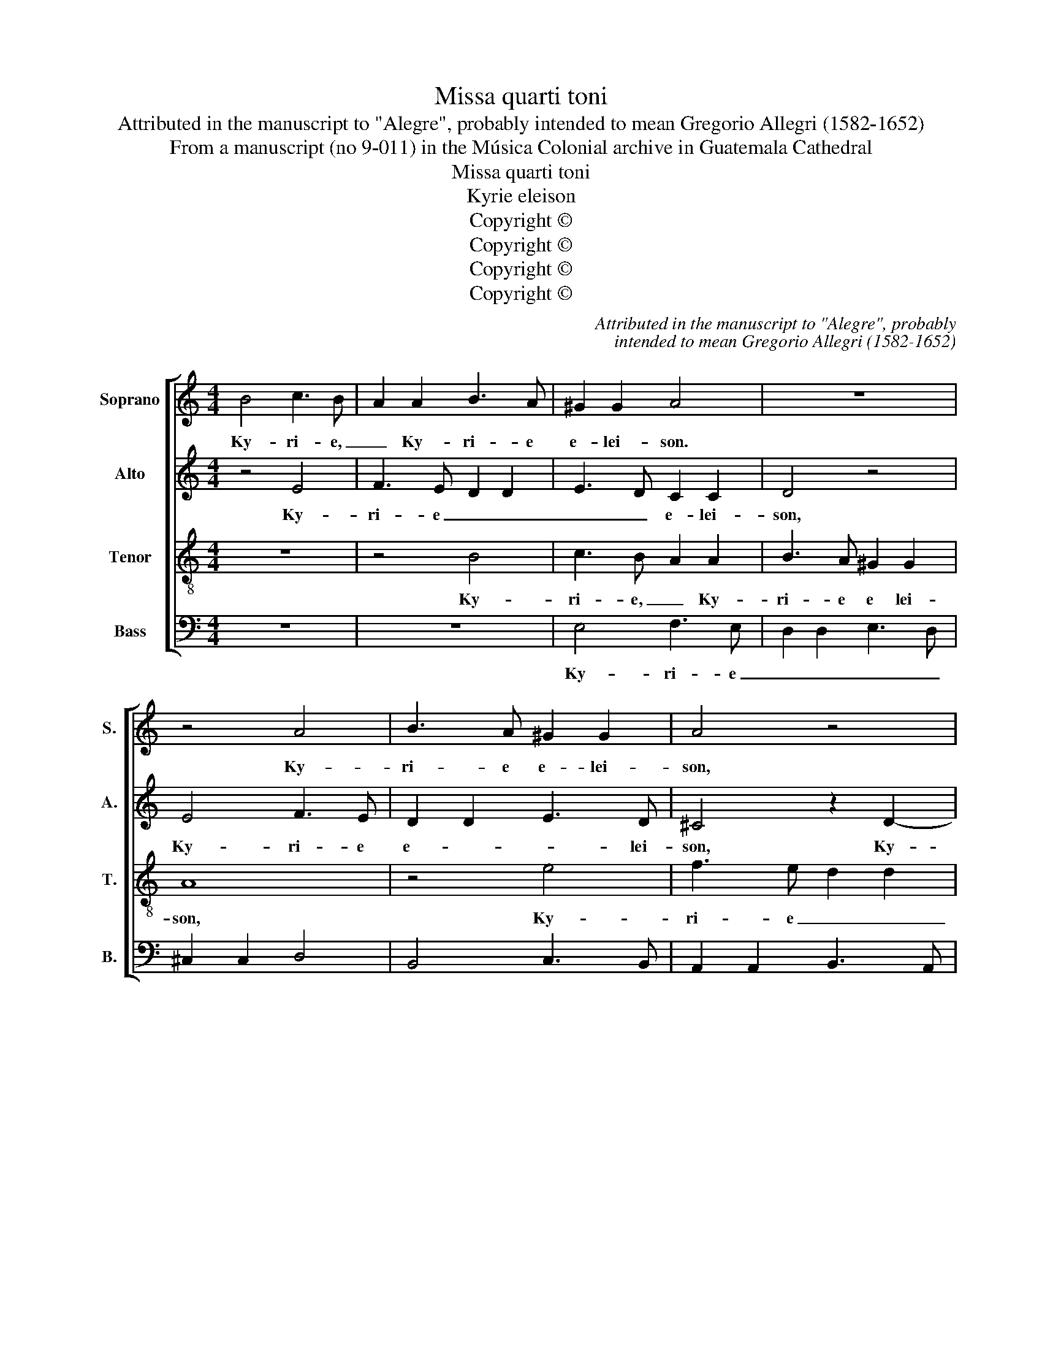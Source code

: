 X:1
T:Missa quarti toni
T:Attributed in the manuscript to "Alegre", probably intended to mean Gregorio Allegri (1582-1652)
T:From a manuscript (no 9-011) in the Música Colonial archive in Guatemala Cathedral
T:Missa quarti toni
T:Kyrie eleison
T:Copyright © 
T:Copyright © 
T:Copyright © 
T:Copyright © 
C:Attributed in the manuscript to "Alegre", probably
C:intended to mean Gregorio Allegri (1582-1652)
Z:From a manuscript (no 9-011) in the Música
Z:Colonial archive in Guatemala Cathedral
Z:Copyright ©
%%score [ 1 2 3 4 ]
L:1/8
M:4/4
K:C
V:1 treble nm="Soprano" snm="S."
V:2 treble nm="Alto" snm="A."
V:3 treble-8 transpose=-12 nm="Tenor" snm="T."
V:4 bass nm="Bass" snm="B."
V:1
 B4 c3 B | A2 A2 B3 A | ^G2 G2 A4 | z8 | z4 A4 | B3 A ^G2 G2 | A4 z4 | z2 E4 E2 | E2 z2 e4 | %9
w: Ky- ri- e,|_ Ky- ri- e|e- lei- son.||Ky-|ri- e e- lei-|son,|e- lei-|son, Ky-|
 f3 e d2 d2 | e3 d c2 c2 | d3 c B4 | E2 c2 A2 c2- | c2 B2 c2 B2- | B2 A2 B2 A2- | A2 ^G2 A2 =G2- | %16
w: ri- e e- *||* * lei-|son, Ky- ri- e|_ _ _ _|||
 G2 ^F2 E2 =F2- | F2 E2 F2 ED | E2 AB cB A2- | A2 ^G2 A8 ||[M:4/4] A4 ^G2 A2 | B4 A4- | A4 z4 | %23
w: ||* * * * * e-|* lei- son.|Chris- te e-|lei- son,|_|
 z4 E3 E | ^F2 G2 A2 B2 | ^G2 A4 G2 | A2 A2 ^G2 A2 | B4 A4 | z8 | z4 G3 G | A2 B2 c2 d2 | %31
w: Chris- te|_ _ _ _|* e- lei-|son, Chris- te e-|lei- son.||Chris- te|_ _ _ _|
 B2 c2 A2 B2- | B2 A4 ^G2 | A4 z4 | E3 E ^F2 G2 | A2 B2 ^G2 A2 | ^F2 G4 =F2 | E4 z4 | C3 C D2 E2 | %39
w: |* e- lei-|son,|Chris- te _ _|_ _ _ _|* e- lei-|son,|Chris- te _ _|
 F2 G2 F4- | F4 E8 ||[M:4/4] z8 | z4 A4 | ^G2 A2 BA =G2- | G2 F2 E4 | z4 A4 | ^G2 A2 BA =G2- | %47
w: _ e- lei-|* son.||Ky-|ri- e _ _ e-|* lei- son,|Ky-|ri- e _ _ e-|
 G2 F2 E4 | e4 d2 e2 | fe d4 c2 | dc B4 A2 | BA G4 F2 | GF E4 D2 | E2 FG A4- | A2 ^G^F x4 |] %55
w: * lei- son,|Ky- ri- e|_ _ _ _||||* * * e-|* lei- *|
V:2
 z4 E4 | F3 E D2 D2 | E3 D C2 C2 | D4 z4 | E4 F3 E | D2 D2 E3 D | ^C4 z2 D2- | D2 CB, A,B, C2 | %8
w: Ky-|ri- e _ _|_ _ e- lei-|son,|Ky- ri- e|e- * * lei-|son, Ky-|* ri- * e _ e-|
 B,4 C4 | z2 A2 ^F2 G2 | EFGF E2 F2 | DEFE D2 E2 | C4 D2 A,2 | A2 G2 G4- | G2 F2 F4 | F2 E4 E2 | %16
w: lei- son,|Ky- ri- e|_ _ _ _ _ _||e- lei- son,|Ky- ri- e|_ e- lei-|son, Ky- ri-|
 E2 D2 D4- | D2 C2 C2 A,B, | CB, A,2 z2 D2 | E4 ^C8 ||[M:4/4] z8 | z8 | E4 D2 E2 | F4 E2 C2 | %24
w: e _ e-|* lei- son, Ky- *|ri- * e e-|lei- son.|||Chris- te e-|lei- son, Chris-|
 D2 E2 ^C2 D2- | D2 C2 B,4 | A,3 A, B,2 C2 | D2 E2 ^C2 D2 | G4 ^F2 G2 | A4 G4 | F4 E2 F2 | G4 F4 | %32
w: te _ _ e-|* lei- son,|Chris- te _ _|_ _ _ _|e- * *|e- *||e- *|
 E4 D2 E2 | F4 E2 F2 | G2 G,2 D4 | C2 z2 z4 | D3 D E2 F2 | G2 A2 ^F2 G2 | E2 F4 E2- | E2 D4 C2 | %40
w: ||* e- lei-|son,|Chris- te _ _|_ _ _ _||* * e-|
 B,4 C8 ||[M:4/4] z4 E4 | D2 E2 FE D2- | D2 C2 B,4 | z4 E4 | D2 E2 FE D2- | D2 C2 B,CDB, | %47
w: lei- son.|Ky-|ri- e _ _ e-|* lei- son,|Ky-|ri- e _ _ _|_ _ _ _ _ _|
 ^C2 D4 =C2 | B,2 C4 B,2 | A,2 A2 G4 | F4 E4 | D4 C4 | B,2 C4 B,A, | G,2 A,B, C4 | B,8 |] %55
w: * e- *|||||* e- * *|e- * * lei-|son.|
V:3
 z8 | z4 B4 | c3 B A2 A2 | B3 A ^G2 G2 | A8 | z4 e4 | f3 e d2 d2 | e3 d cB A2- | A2 ^G2 A2 c2 | %9
w: |Ky-|ri- e, _ Ky-|ri- e e lei-|son,|Ky-|ri- e _ _|_ _ _ _ _|* lei- son, Ky-|
 A2 c4 B2 | c2 B4 A2 | B2 A4 ^G2 | A2 e2 f3 e | d2 d2 e3 d | c2 c2 d3 c | B2 B2 c3 B | A4 B3 A | %17
w: ri- e e-||* * lei-|son, Ky- ri- e|_ _ _ _||||
 G2 G2 A4 | z2 c2- c2 BA | B4 A8 ||[M:4/4] z8 | z8 | E3 E ^F2 ^G2 | A2 B2 ^G2 A2- | A2 G4 F2 | %25
w: e- lei- son,|e- * * *|lei- son.|||Chris- te _ _|_ _ _ _|* e- lei-|
 E4 z4 | z8 | z4 A3 A | B2 c2 d2 e2 | ^c2 d2 B2 =c2- | c2 B4 A2 | G2 c3 A d2- | d2 c2 B4 | %33
w: son,||Chris- te|_ _ _ _||* e- lei-|son, Chris- te _|_ _ _|
 A2 B2 ^c2 d2- | d2 c4 B2 | A2 d4 c2 | c2 B2 A4 | G2 c4 B2- | B2 A2 G4 | z2 B4 A2- | A2 ^G2 A8 || %41
w: |* e- lei-|son, Chris- te|_ _ _|* * e-|* lei- son,|e- *|* lei- son.|
[M:4/4] A4 ^G2 A2 | BA E4 D2 | C4 z4 | A4 ^G2 A2 | BA G4 F2 | E3 F GABG | A2 D2 A4 | z4 z2 e2 | %49
w: Ky- ri- e|_ _ e- lei-|son,|Ky- ri- e|_ _ _ _||e- lei- son,|Ky-|
 ^c2 d2 B2 =c2 | A2 B2 G2 A2 | ^F2 G2 E2 =F2 | D2 E2 F4 | E8 | E8 |] %55
w: ri- e _ _|_ _ _ _||* * e-|lei-|son.|
V:4
 z8 | z8 | E,4 F,3 E, | D,2 D,2 E,3 D, | ^C,2 C,2 D,4 | B,,4 C,3 B,, | A,,2 A,,2 B,,3 A,, | %7
w: ||Ky- ri- e|_ _ _ _||||
 ^G,,2 A,,B,, C,G,, A,,2 | E,4 A,,4 | z8 | z8 | z8 | z4 z2 A,2 | ^F,2 G,2 E,=F,G,F, | %14
w: * * * * * e-|lei- son,||||Ky-|ri- e e _ _ _|
 E,2 F,2 D,E,F,E, | D,2 E,2 C,D,E,D, | ^C,2 D,2 B,,=C,D,C, | B,,2 C,2 A,,B,,C,B,, | %18
w: _ _ _ _ _ _||||
 A,,B,,C,D, E,2 F,2 | E,4 A,,8 ||[M:4/4] A,,3 A,, B,,2 C,2 | D,2 E,2 ^C,2 D,2- | D,2 C,4 B,,2 | %23
w: * * * * * e|lei- son.|Chris- te, _ _|_ _ Chris- te|_ _ _|
 A,,2 D,2 E,2 A,,2 | z8 | E,4 D,2 E,2 | F,4 E,2 A,2- | A,2 G,4 F,2- | F,2 E,2 D,2 G,2- | %29
w: * e- lei- son,||Chris- te _|_ _ _|||
 G,2 F,4 E,2- | E,2 D,2 C,2 F,2- | F,2 E,4 D,2 | E,4 z4 | z8 | E,4 D,2 E,2 | F,4 E,4 | %36
w: ||* e- lei-|son,||Chris- te _|_ _|
 D,4 ^C,2 D,2 | E,4 D,4 | C,4 B,,2 C,2 | D,2 B,,2 C,2 B,,A,, | E,4 A,,8 ||[M:4/4] z8 | z8 | %43
w: |e- *||* * e- * *|lei- son.|||
 E,4 D,2 E,2 | F,E, D,4 C,2 | B,,2 C,2 D,E,F,D, | E,2 A,,2 E,4 | z4 A,4 | ^G,2 A,2 B,A, =G,2- | %49
w: Ky- ri- e|_ _ _ _||e- lei- son,|Ky-|ri- e _ _ _|
 G,2 ^F,2 G,=F, E,2- | E,2 D,2 E,D, C,2- | C,2 B,,2 C,B,, A,,2- | A,,2 ^G,,2 A,,2 B,,2 | %53
w: _ _ _ _ _|* e- lei- * son,|_ Ky- ri- e _|_ _ _ _|
 C,4 B,,2 A,,2 | E,8 |] %55
w: * e- lei-|son,|

